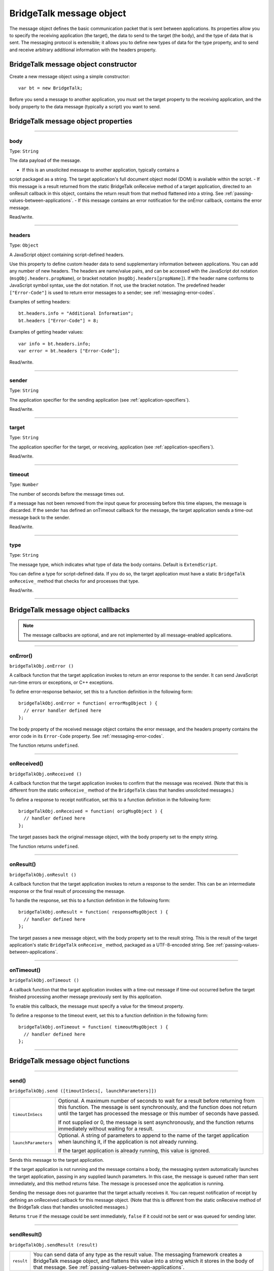 .. _bridgetalk-message-object:

BridgeTalk message object
=========================
The message object defines the basic communication packet that is sent between applications. Its
properties allow you to specify the receiving application (the target), the data to send to the target (the
body), and the type of data that is sent. The messaging protocol is extensible; it allows you to define new
types of data for the type property, and to send and receive arbitrary additional information with the
headers property.

.. _bridgetalk-message-object-constructor:

BridgeTalk message object constructor
-------------------------------------
Create a new message object using a simple constructor::

  var bt = new BridgeTalk;

Before you send a message to another application, you must set the target property to the receiving
application, and the body property to the data message (typically a script) you want to send.

.. _bridgetalk-message-object-properties:

BridgeTalk message object properties
------------------------------------

--------------------------------------------------------------------------------

.. _bridgetalk-message-object-body:

body
****
Type: ``String``

The data payload of the message.

- If this is an unsolicited message to another application, typically contains a
script packaged as a string. The target application's full document object
model (DOM) is available within the script.
- If this message is a result returned from the static BridgeTalk onReceive
method of a target application, directed to an onResult callback in this object,
contains the return result from that method flattened into a string. See
:ref:`passing-values-between-applications`.
- If this message contains an error notification for the onError callback, contains
the error message.

Read/write.

--------------------------------------------------------------------------------

.. _bridgetalk-message-object-headers:

headers
*******
Type: ``Object``

A JavaScript object containing script-defined headers.

Use this property to define custom header data to send supplementary
information between applications. You can add any number of new headers. The
headers are name/value pairs, and can be accessed with the JavaScript dot
notation (``msgObj.headers.propName``), or bracket notation
(``msgObj.headers[propName]``). If the header name conforms to JavaScript symbol
syntax, use the dot notation. If not, use the bracket notation.
The predefined header ``["Error-Code"]`` is used to return error messages to a
sender; see :ref:`messaging-error-codes`.

Examples of setting headers::

  bt.headers.info = "Additional Information";
  bt.headers ["Error-Code"] = 8;

Examples of getting header values::

  var info = bt.headers.info;
  var error = bt.headers ["Error-Code"];

Read/write.

--------------------------------------------------------------------------------

.. _bridgetalk-message-object-sender:

sender
******
Type: ``String``

The application specifier for the sending application (see :ref:`application-specifiers`).

Read/write.

--------------------------------------------------------------------------------

.. _bridgetalk-message-object-target:

target
******
Type: ``String``

The application specifier for the target, or receiving, application (see :ref:`application-specifiers`).

Read/write.

--------------------------------------------------------------------------------

.. _bridgetalk-message-object-timeout:

timeout
*******
Type: ``Number``

The number of seconds before the message times out.

If a message has not been removed from the input queue for processing before
this time elapses, the message is discarded. If the sender has defined an
onTimeout callback for the message, the target application sends a time-out
message back to the sender.

Read/write.

--------------------------------------------------------------------------------

.. _bridgetalk-message-object-type:

type
****
Type: ``String``

The message type, which indicates what type of data the body contains.
Default is ``ExtendScript``.

You can define a type for script-defined data. If you do so, the target application
must have a static ``BridgeTalk`` ``onReceive_`` method that checks for and processes
that type.

Read/write.

--------------------------------------------------------------------------------





.. _bridgetalk-message-object-callbacks:

BridgeTalk message object callbacks
-----------------------------------

.. note:: The message callbacks are optional, and are not implemented by all message-enabled applications.

--------------------------------------------------------------------------------

.. _bridgetalk-message-object-onerror:

onError()
********
``bridgeTalkObj.onError ()``

A callback function that the target application invokes to return an error
response to the sender. It can send JavaScript run-time errors or exceptions,
or C++ exceptions.

To define error-response behavior, set this to a function definition in the
following form::

  bridgeTalkObj.onError = function( errorMsgObject ) {
    // error handler defined here
  };

The body property of the received message object contains the error
message, and the headers property contains the error code in its
``Error-Code`` property. See :ref:`messaging-error-codes`.

The function returns ``undefined``.

--------------------------------------------------------------------------------

.. _bridgetalk-message-object-onreceived:

onReceived()
********
``bridgeTalkObj.onReceived ()``

A callback function that the target application invokes to confirm that the
message was received. (Note that this is different from the static ``onReceive_``
method of the ``BridgeTalk`` class that handles unsolicited messages.)

To define a response to receipt notification, set this to a function definition
in the following form::

  bridgeTalkObj.onReceived = function( origMsgObject ) {
    // handler defined here
  };

The target passes back the original message object, with the body property
set to the empty string.

The function returns ``undefined``.

--------------------------------------------------------------------------------

.. _bridgetalk-message-object-onresult:

onResult()
********
``bridgeTalkObj.onResult ()``

A callback function that the target application invokes to return a response
to the sender. This can be an intermediate response or the final result of
processing the message.

To handle the response, set this to a function definition in the following form::

  bridgeTalkObj.onResult = function( responseMsgObject ) {
    // handler defined here
  };

The target passes a new message object, with the body property set to the result string.
This is the result of the target application's static ``BridgeTalk`` ``onReceive_`` method,
packaged as a UTF-8-encoded string. See :ref:`passing-values-between-applications`.

--------------------------------------------------------------------------------

.. _bridgetalk-message-object-ontimeout:

onTimeout()
********
``bridgeTalkObj.onTimeout ()``

A callback function that the target application invokes with a time-out
message if time-out occurred before the target finished processing another
message previously sent by this application.

To enable this callback, the message must specify a value for the timeout property.

To define a response to the timeout event, set this to a function definition in
the following form::

  bridgeTalkObj.onTimeout = function( timeoutMsgObject ) {
    // handler defined here
  };

--------------------------------------------------------------------------------



.. _bridgetalk-message-object-functions:

BridgeTalk message object functions
-----------------------------------

--------------------------------------------------------------------------------

.. _bridgetalk-message-object-send:

send()
********
``bridgeTalkObj.send ([timoutInSecs[, launchParameters]])``

====================  ===========================================================================
``timoutInSecs``      Optional. A maximum number of seconds to wait for a result before returning
                      from this function. The message is sent synchronously, and the function does
                      not return until the target has processed the message or this number of
                      seconds have passed.

                      If not supplied or 0, the message is sent asynchronously, and the function
                      returns immediately without waiting for a result.
``launchParameters``  Optional. A string of parameters to append to the name of the target
                      application when launching it, if the application is not already running.

                      If the target application is already running, this value is ignored.
====================  ===========================================================================

Sends this message to the target application.

If the target application is not running and the message contains a body, the messaging system
automatically launches the target application, passing in any supplied launch parameters. In this
case, the message is queued rather than sent immediately, and this method returns false. The
message is processed once the application is running.

Sending the message does not guarantee that the target actually receives it. You can request
notification of receipt by defining an onReceived callback for this message object. (Note that this is
different from the static onReceive method of the BridgeTalk class that handles unsolicited
messages.)

Returns ``true`` if the message could be sent immediately, ``false`` if it could not be sent or was queued
for sending later.

--------------------------------------------------------------------------------

.. _bridgetalk-message-object-sendresult:

sendResult()
********
``bridgeTalkObj.sendResult (result)``

==========  ===========================================================================
``result``  You can send data of any type as the result value. The messaging framework
            creates a BridgeTalk message object, and flattens this value into a string
            which it stores in the body of that message. See :ref:`passing-values-between-applications`.
==========  ===========================================================================

When processing an unsolicited message, the static BridgeTalk onReceive method can return an
intermediate result to the sender by calling this method in the received message object. It invokes
the onResult callback of the original message, passing a new message object containing the
specified result value.

This allows you to send multiple responses to messages.

Returns ``true`` if the received message has an onResult callback defined and the response message
can be sent, ``false`` otherwise.

--------------------------------------------------------------------------------
